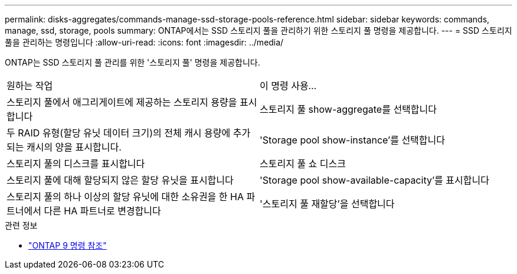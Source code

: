---
permalink: disks-aggregates/commands-manage-ssd-storage-pools-reference.html 
sidebar: sidebar 
keywords: commands, manage, ssd, storage, pools 
summary: ONTAP에서는 SSD 스토리지 풀을 관리하기 위한 스토리지 풀 명령을 제공합니다. 
---
= SSD 스토리지 풀을 관리하는 명령입니다
:allow-uri-read: 
:icons: font
:imagesdir: ../media/


[role="lead"]
ONTAP는 SSD 스토리지 풀 관리를 위한 '스토리지 풀' 명령을 제공합니다.

|===


| 원하는 작업 | 이 명령 사용... 


 a| 
스토리지 풀에서 애그리게이트에 제공하는 스토리지 용량을 표시합니다
 a| 
스토리지 풀 show-aggregate를 선택합니다



 a| 
두 RAID 유형(할당 유닛 데이터 크기)의 전체 캐시 용량에 추가되는 캐시의 양을 표시합니다.
 a| 
'Storage pool show-instance'를 선택합니다



 a| 
스토리지 풀의 디스크를 표시합니다
 a| 
스토리지 풀 쇼 디스크



 a| 
스토리지 풀에 대해 할당되지 않은 할당 유닛을 표시합니다
 a| 
'Storage pool show-available-capacity'를 표시합니다



 a| 
스토리지 풀의 하나 이상의 할당 유닛에 대한 소유권을 한 HA 파트너에서 다른 HA 파트너로 변경합니다
 a| 
'스토리지 풀 재할당'을 선택합니다

|===
.관련 정보
* link:http://docs.netapp.com/us-en/ontap-cli["ONTAP 9 명령 참조"^]


